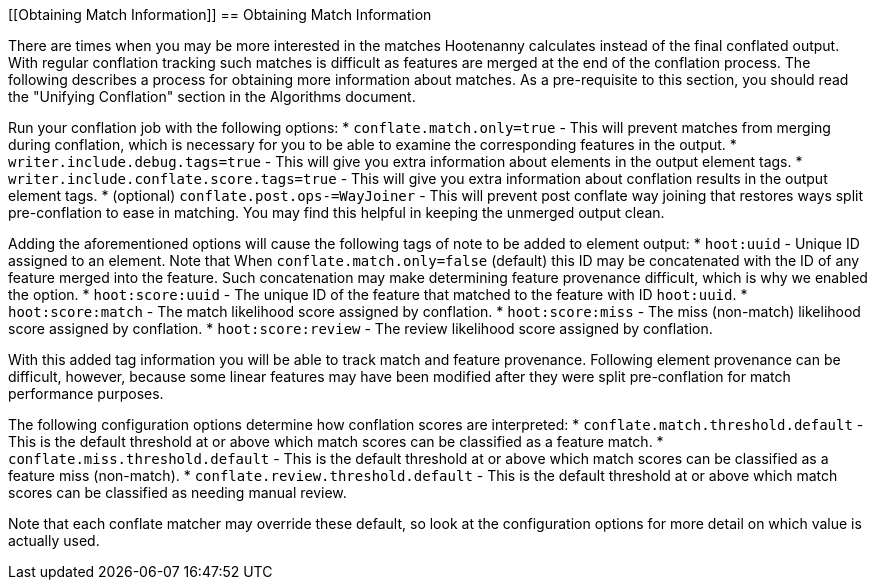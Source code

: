 
[[Obtaining Match Information]]
== Obtaining Match Information

There are times when you may be more interested in the matches Hootenanny calculates instead of the
final conflated output. With regular conflation tracking such matches is difficult as features are
merged at the end of the conflation process. The following describes a process for obtaining more 
information about matches. As a pre-requisite to this section, you should read the "Unifying 
Conflation" section in the Algorithms document.

Run your conflation job with the following options: 
* `conflate.match.only=true` - This will prevent matches from merging during conflation, which is 
necessary for you to be able to examine the corresponding features in the output.
* `writer.include.debug.tags=true` - This will give you extra information about elements in the 
output element tags.
* `writer.include.conflate.score.tags=true` - This will give you extra information about conflation 
results in the output element tags.
* (optional) `conflate.post.ops-=WayJoiner` - This will prevent post conflate way joining that
restores ways split pre-conflation to ease in matching. You may find this helpful in keeping the 
unmerged output clean.

Adding the aforementioned options will cause the following tags of note to be added to element 
output:
* `hoot:uuid` - Unique ID assigned to an element. Note that When `conflate.match.only=false` 
(default) this ID may be concatenated with the ID of any feature merged into the feature. Such 
concatenation may make determining feature provenance difficult, which is why we enabled the option.
* `hoot:score:uuid` - The unique ID of the feature that matched to the feature with ID `hoot:uuid`.
* `hoot:score:match` - The match likelihood score assigned by conflation. 
* `hoot:score:miss` - The miss (non-match) likelihood score assigned by conflation.
* `hoot:score:review` - The review likelihood score assigned by conflation.  

With this added tag information you will be able to track match and feature provenance. Following 
element provenance can be difficult, however, because some linear features may have been modified 
after they were split pre-conflation for match performance purposes.

The following configuration options determine how conflation scores are interpreted:
* `conflate.match.threshold.default` - This is the default threshold at or above which match scores 
can be classified as a feature match.
* `conflate.miss.threshold.default` - This is the default threshold at or above which match scores 
can be classified as a feature miss (non-match).
* `conflate.review.threshold.default` - This is the default threshold at or above which match scores 
can be classified as needing manual review.

Note that each conflate matcher may override these default, so look at the configuration options for
more detail on which value is actually used.

